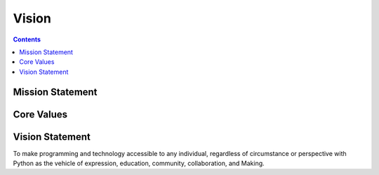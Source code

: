 

========
 Vision
========

.. contents::

Mission Statement
=================

.. todo::

   A one sentence description of the organization's mission.

Core Values
===========

.. todo::

   A list of organizational values with explanations.

Vision Statement
================

.. todo::

   A high-level summary of the ideal future of the organization.
   reference python code of conduct http://www.python.org/psf/codeofconduct/

To make programming and technology accessible to any individual, regardless of circumstance or perspective with Python as the vehicle of expression, education, community, collaboration, and Making.
